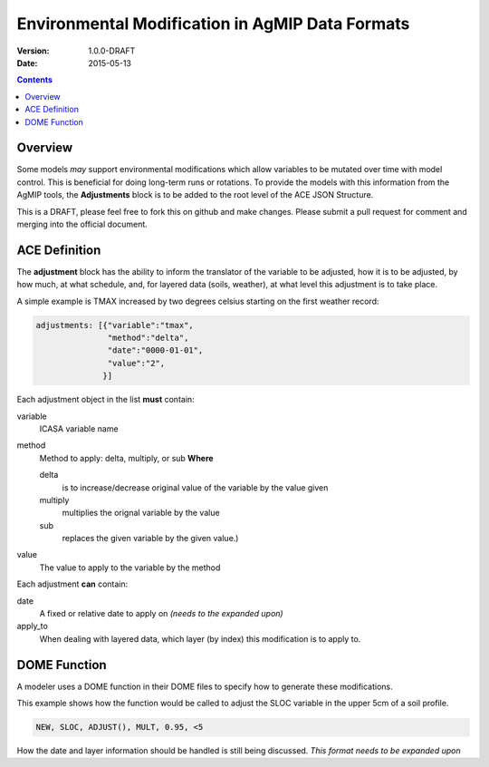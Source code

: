 ================================================
Environmental Modification in AgMIP Data Formats
================================================
:Version: 1.0.0-DRAFT
:Date: 2015-05-13

.. contents::

--------
Overview
--------

Some models *may* support environmental modifications which
allow variables to be mutated over time with model control. This
is beneficial for doing long-term runs or rotations. To provide
the models with this information from the AgMIP tools, the **Adjustments**
block is to be added to the root level of the ACE JSON Structure.

This is a DRAFT, please feel free to fork this on github and make
changes. Please submit a pull request for comment and merging into
the official document.

--------------
ACE Definition
--------------

The **adjustment** block has the ability to inform the translator
of the variable to be adjusted, how it is to be adjusted, by how much, at what schedule,
and, for layered data (soils, weather), at what level this adjustment is to take place.

A simple example is TMAX increased by two degrees celsius starting on the first weather
record:

.. code-block:: javascript

    adjustments: [{"variable":"tmax",
                   "method":"delta",
                   "date":"0000-01-01",
                   "value":"2",
                  }]

Each adjustment object in the list **must** contain:

variable
    ICASA variable name

method
    Method to apply: delta, multiply, or sub
    **Where** 
    
    delta
        is to increase/decrease original value of the variable by the value given 
    
    multiply
        multiplies the orignal variable by the value
   
    sub
        replaces the given variable by the given value.)

value
    The value to apply to the variable by the method

Each adjustment **can** contain:

date
    A fixed or relative date to apply on *(needs to the expanded upon)*

apply_to
    When dealing with layered data, which layer (by index) this modification is to apply to.

-------------
DOME Function
-------------

A modeler uses a DOME function in their DOME files to specify how to generate these
modifications.

This example shows how the function would be called to adjust the SLOC variable in the
upper 5cm of a soil profile.

.. code-block::

    NEW, SLOC, ADJUST(), MULT, 0.95, <5

How the date and layer information should be handled is still being discussed.
*This format needs to be expanded upon*
